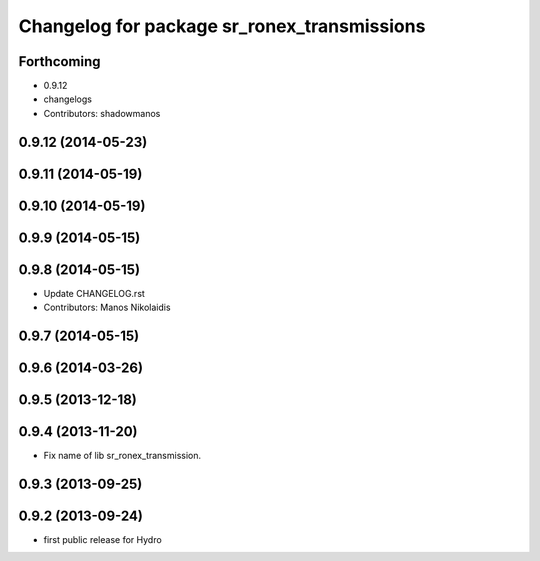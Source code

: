 ^^^^^^^^^^^^^^^^^^^^^^^^^^^^^^^^^^^^^^^^^^^^
Changelog for package sr_ronex_transmissions
^^^^^^^^^^^^^^^^^^^^^^^^^^^^^^^^^^^^^^^^^^^^

Forthcoming
-----------
* 0.9.12
* changelogs
* Contributors: shadowmanos

0.9.12 (2014-05-23)
-------------------

0.9.11 (2014-05-19)
-------------------
0.9.10 (2014-05-19)
-------------------

0.9.9 (2014-05-15)
------------------

0.9.8 (2014-05-15)
------------------
* Update CHANGELOG.rst
* Contributors: Manos Nikolaidis

0.9.7 (2014-05-15)
------------------

0.9.6 (2014-03-26)
------------------

0.9.5 (2013-12-18)
------------------

0.9.4 (2013-11-20)
------------------
* Fix name of lib sr_ronex_transmission.

0.9.3 (2013-09-25)
------------------

0.9.2 (2013-09-24)
------------------
* first public release for Hydro

